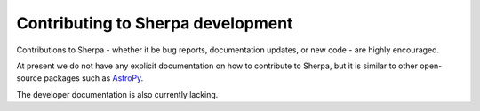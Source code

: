 ==================================
Contributing to Sherpa development
==================================

.. todo::

   Needs work.
   
Contributions to Sherpa - whether it be bug reports,
documentation updates, or new code - are highly encouraged.

At present we do not have any explicit documentation on how
to contribute to Sherpa, but it is similar to other open-source
packages such as
`AstroPy <http://docs.astropy.org/en/stable/index.html#contributing>`_.

The developer documentation is also currently lacking.
